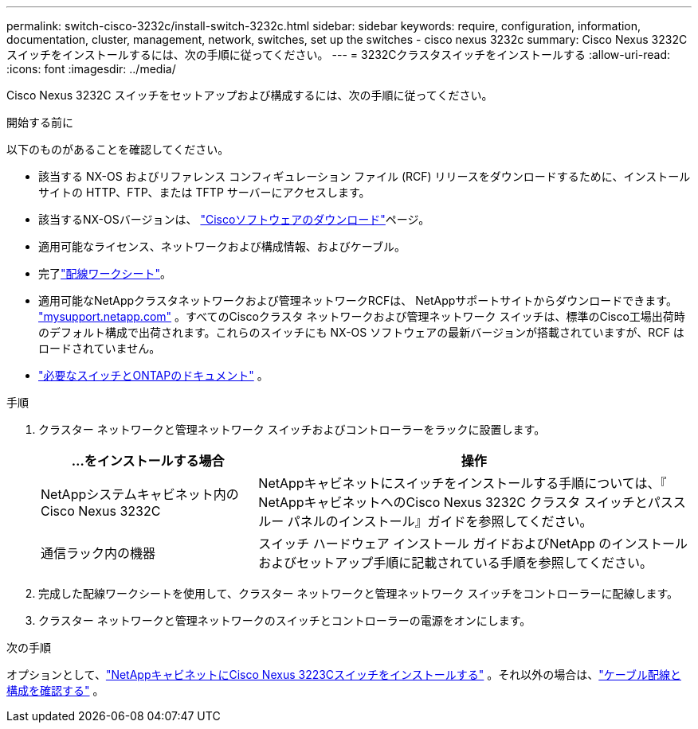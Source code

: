 ---
permalink: switch-cisco-3232c/install-switch-3232c.html 
sidebar: sidebar 
keywords: require, configuration, information, documentation, cluster, management, network, switches, set up the switches - cisco nexus 3232c 
summary: Cisco Nexus 3232C スイッチをインストールするには、次の手順に従ってください。 
---
= 3232Cクラスタスイッチをインストールする
:allow-uri-read: 
:icons: font
:imagesdir: ../media/


[role="lead"]
Cisco Nexus 3232C スイッチをセットアップおよび構成するには、次の手順に従ってください。

.開始する前に
以下のものがあることを確認してください。

* 該当する NX-OS およびリファレンス コンフィギュレーション ファイル (RCF) リリースをダウンロードするために、インストール サイトの HTTP、FTP、または TFTP サーバーにアクセスします。
* 該当するNX-OSバージョンは、 https://software.cisco.com/download/home["Ciscoソフトウェアのダウンロード"^]ページ。
* 適用可能なライセンス、ネットワークおよび構成情報、およびケーブル。
* 完了link:setup_worksheet_3232c.html["配線ワークシート"]。
* 適用可能なNetAppクラスタネットワークおよび管理ネットワークRCFは、 NetAppサポートサイトからダウンロードできます。 http://mysupport.netapp.com/["mysupport.netapp.com"^] 。すべてのCiscoクラスタ ネットワークおよび管理ネットワーク スイッチは、標準のCisco工場出荷時のデフォルト構成で出荷されます。これらのスイッチにも NX-OS ソフトウェアの最新バージョンが搭載されていますが、RCF はロードされていません。
* link:required-documentation-3232c.html["必要なスイッチとONTAPのドキュメント"] 。


.手順
. クラスター ネットワークと管理ネットワーク スイッチおよびコントローラーをラックに設置します。
+
[cols="1,2"]
|===
| ...をインストールする場合 | 操作 


 a| 
NetAppシステムキャビネット内のCisco Nexus 3232C
 a| 
NetAppキャビネットにスイッチをインストールする手順については、『 NetAppキャビネットへのCisco Nexus 3232C クラスタ スイッチとパススルー パネルのインストール』ガイドを参照してください。



 a| 
通信ラック内の機器
 a| 
スイッチ ハードウェア インストール ガイドおよびNetApp のインストールおよびセットアップ手順に記載されている手順を参照してください。

|===
. 完成した配線ワークシートを使用して、クラスター ネットワークと管理ネットワーク スイッチをコントローラーに配線します。
. クラスター ネットワークと管理ネットワークのスイッチとコントローラーの電源をオンにします。


.次の手順
オプションとして、link:install-cisco-nexus-3232c.html["NetAppキャビネットにCisco Nexus 3223Cスイッチをインストールする"] 。それ以外の場合は、link:cabling-considerations-3232c.html["ケーブル配線と構成を確認する"] 。
